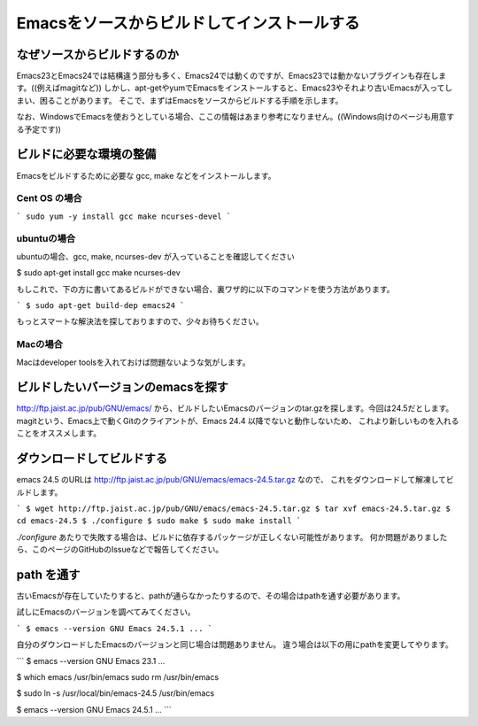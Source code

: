 ============================================
Emacsをソースからビルドしてインストールする
============================================

なぜソースからビルドするのか
============================

Emacs23とEmacs24では結構違う部分も多く、Emacs24では動くのですが、Emacs23では動かないプラグインも存在します。((例えばmagitなど))
しかし、apt-getやyumでEmacsをインストールすると、Emacs23やそれより古いEmacsが入ってしまい、困ることがあります。
そこで、まずはEmacsをソースからビルドする手順を示します。

なお、WindowsでEmacsを使おうとしている場合、ここの情報はあまり参考になりません。((Windows向けのページも用意する予定です))

ビルドに必要な環境の整備
========================

Emacsをビルドするために必要な gcc, make などをインストールします。

--------------
Cent OS の場合
--------------

```
sudo yum -y install gcc make ncurses-devel
```

------------
ubuntuの場合
------------

ubuntuの場合、gcc, make, ncurses-dev が入っていることを確認してください

.. code-block:: bash

$ sudo apt-get install gcc make ncurses-dev


もしこれで、下の方に書いてあるビルドができない場合、裏ワザ的に以下のコマンドを使う方法があります。

```
$ sudo apt-get build-dep emacs24
```

もっとスマートな解決法を探しておりますので、少々お待ちください。

---------
Macの場合
---------

Macはdeveloper toolsを入れておけば問題ないような気がします。


ビルドしたいバージョンのemacsを探す
===================================

http://ftp.jaist.ac.jp/pub/GNU/emacs/ から、ビルドしたいEmacsのバージョンのtar.gzを探します。今回は24.5だとします。
magitという、Emacs上で動くGitのクライアントが、Emacs 24.4 以降でないと動作しないため、
これより新しいものを入れることをオススメします。


ダウンロードしてビルドする
==========================

emacs 24.5 のURLは http://ftp.jaist.ac.jp/pub/GNU/emacs/emacs-24.5.tar.gz なので、
これをダウンロードして解凍してビルドします。

```
$ wget http://ftp.jaist.ac.jp/pub/GNU/emacs/emacs-24.5.tar.gz
$ tar xvf emacs-24.5.tar.gz
$ cd emacs-24.5
$ ./configure
$ sudo make
$ sudo make install
```

`./configure` あたりで失敗する場合は、ビルドに依存するパッケージが正しくない可能性があります。
何か問題がありましたら、このページのGitHubのIssueなどで報告してください。


path を通す
===========

古いEmacsが存在していたりすると、pathが通らなかったりするので、その場合はpathを通す必要があります。

試しにEmacsのバージョンを調べてみてください。

```
$ emacs --version
GNU Emacs 24.5.1
...
```

自分のダウンロードしたEmacsのバージョンと同じ場合は問題ありません。
違う場合は以下の用にpathを変更してやります。

```
$ emacs --version
GNU Emacs 23.1
...

$ which emacs
/usr/bin/emacs
sudo rm /usr/bin/emacs

$ sudo ln -s /usr/local/bin/emacs-24.5 /usr/bin/emacs

$ emacs --version
GNU Emacs 24.5.1
...
```

